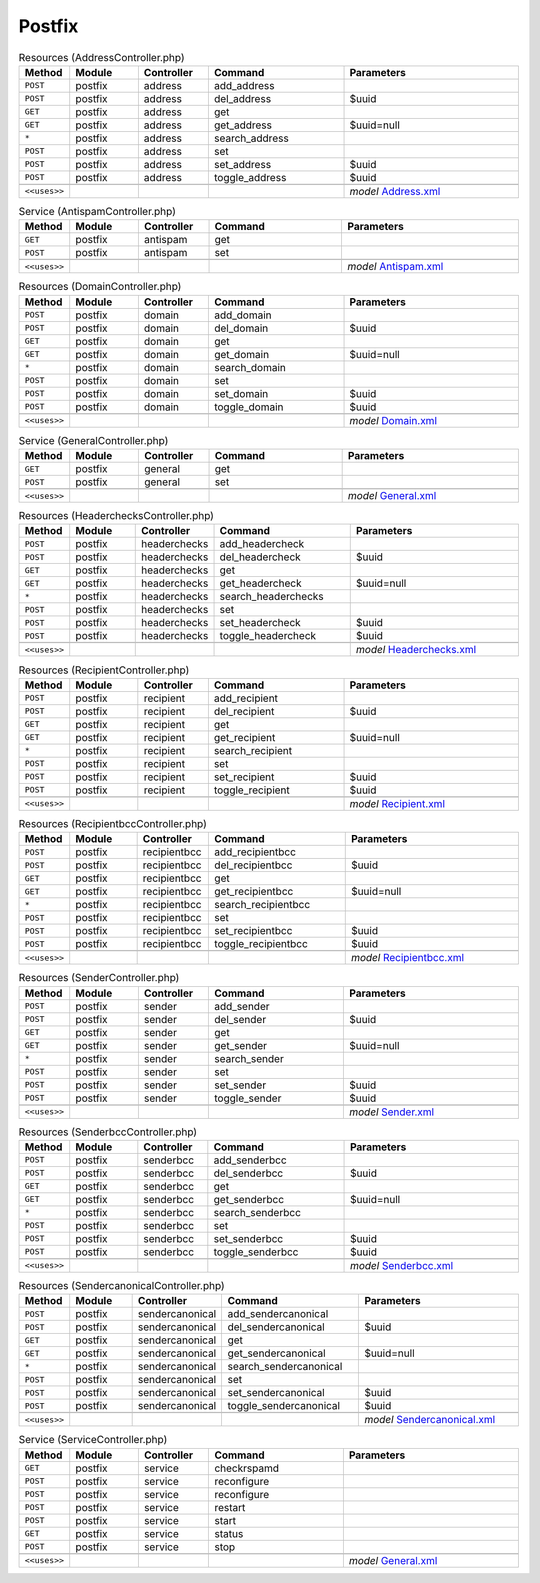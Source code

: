 Postfix
~~~~~~~

.. csv-table:: Resources (AddressController.php)
   :header: "Method", "Module", "Controller", "Command", "Parameters"
   :widths: 4, 15, 15, 30, 40

    "``POST``","postfix","address","add_address",""
    "``POST``","postfix","address","del_address","$uuid"
    "``GET``","postfix","address","get",""
    "``GET``","postfix","address","get_address","$uuid=null"
    "``*``","postfix","address","search_address",""
    "``POST``","postfix","address","set",""
    "``POST``","postfix","address","set_address","$uuid"
    "``POST``","postfix","address","toggle_address","$uuid"

    "``<<uses>>``", "", "", "", "*model* `Address.xml <https://github.com/opnsense/plugins/blob/master/mail/postfix/src/opnsense/mvc/app/models/OPNsense/Postfix/Address.xml>`__"

.. csv-table:: Service (AntispamController.php)
   :header: "Method", "Module", "Controller", "Command", "Parameters"
   :widths: 4, 15, 15, 30, 40

    "``GET``","postfix","antispam","get",""
    "``POST``","postfix","antispam","set",""

    "``<<uses>>``", "", "", "", "*model* `Antispam.xml <https://github.com/opnsense/plugins/blob/master/mail/postfix/src/opnsense/mvc/app/models/OPNsense/Postfix/Antispam.xml>`__"

.. csv-table:: Resources (DomainController.php)
   :header: "Method", "Module", "Controller", "Command", "Parameters"
   :widths: 4, 15, 15, 30, 40

    "``POST``","postfix","domain","add_domain",""
    "``POST``","postfix","domain","del_domain","$uuid"
    "``GET``","postfix","domain","get",""
    "``GET``","postfix","domain","get_domain","$uuid=null"
    "``*``","postfix","domain","search_domain",""
    "``POST``","postfix","domain","set",""
    "``POST``","postfix","domain","set_domain","$uuid"
    "``POST``","postfix","domain","toggle_domain","$uuid"

    "``<<uses>>``", "", "", "", "*model* `Domain.xml <https://github.com/opnsense/plugins/blob/master/mail/postfix/src/opnsense/mvc/app/models/OPNsense/Postfix/Domain.xml>`__"

.. csv-table:: Service (GeneralController.php)
   :header: "Method", "Module", "Controller", "Command", "Parameters"
   :widths: 4, 15, 15, 30, 40

    "``GET``","postfix","general","get",""
    "``POST``","postfix","general","set",""

    "``<<uses>>``", "", "", "", "*model* `General.xml <https://github.com/opnsense/plugins/blob/master/mail/postfix/src/opnsense/mvc/app/models/OPNsense/Postfix/General.xml>`__"

.. csv-table:: Resources (HeaderchecksController.php)
   :header: "Method", "Module", "Controller", "Command", "Parameters"
   :widths: 4, 15, 15, 30, 40

    "``POST``","postfix","headerchecks","add_headercheck",""
    "``POST``","postfix","headerchecks","del_headercheck","$uuid"
    "``GET``","postfix","headerchecks","get",""
    "``GET``","postfix","headerchecks","get_headercheck","$uuid=null"
    "``*``","postfix","headerchecks","search_headerchecks",""
    "``POST``","postfix","headerchecks","set",""
    "``POST``","postfix","headerchecks","set_headercheck","$uuid"
    "``POST``","postfix","headerchecks","toggle_headercheck","$uuid"

    "``<<uses>>``", "", "", "", "*model* `Headerchecks.xml <https://github.com/opnsense/plugins/blob/master/mail/postfix/src/opnsense/mvc/app/models/OPNsense/Postfix/Headerchecks.xml>`__"

.. csv-table:: Resources (RecipientController.php)
   :header: "Method", "Module", "Controller", "Command", "Parameters"
   :widths: 4, 15, 15, 30, 40

    "``POST``","postfix","recipient","add_recipient",""
    "``POST``","postfix","recipient","del_recipient","$uuid"
    "``GET``","postfix","recipient","get",""
    "``GET``","postfix","recipient","get_recipient","$uuid=null"
    "``*``","postfix","recipient","search_recipient",""
    "``POST``","postfix","recipient","set",""
    "``POST``","postfix","recipient","set_recipient","$uuid"
    "``POST``","postfix","recipient","toggle_recipient","$uuid"

    "``<<uses>>``", "", "", "", "*model* `Recipient.xml <https://github.com/opnsense/plugins/blob/master/mail/postfix/src/opnsense/mvc/app/models/OPNsense/Postfix/Recipient.xml>`__"

.. csv-table:: Resources (RecipientbccController.php)
   :header: "Method", "Module", "Controller", "Command", "Parameters"
   :widths: 4, 15, 15, 30, 40

    "``POST``","postfix","recipientbcc","add_recipientbcc",""
    "``POST``","postfix","recipientbcc","del_recipientbcc","$uuid"
    "``GET``","postfix","recipientbcc","get",""
    "``GET``","postfix","recipientbcc","get_recipientbcc","$uuid=null"
    "``*``","postfix","recipientbcc","search_recipientbcc",""
    "``POST``","postfix","recipientbcc","set",""
    "``POST``","postfix","recipientbcc","set_recipientbcc","$uuid"
    "``POST``","postfix","recipientbcc","toggle_recipientbcc","$uuid"

    "``<<uses>>``", "", "", "", "*model* `Recipientbcc.xml <https://github.com/opnsense/plugins/blob/master/mail/postfix/src/opnsense/mvc/app/models/OPNsense/Postfix/Recipientbcc.xml>`__"

.. csv-table:: Resources (SenderController.php)
   :header: "Method", "Module", "Controller", "Command", "Parameters"
   :widths: 4, 15, 15, 30, 40

    "``POST``","postfix","sender","add_sender",""
    "``POST``","postfix","sender","del_sender","$uuid"
    "``GET``","postfix","sender","get",""
    "``GET``","postfix","sender","get_sender","$uuid=null"
    "``*``","postfix","sender","search_sender",""
    "``POST``","postfix","sender","set",""
    "``POST``","postfix","sender","set_sender","$uuid"
    "``POST``","postfix","sender","toggle_sender","$uuid"

    "``<<uses>>``", "", "", "", "*model* `Sender.xml <https://github.com/opnsense/plugins/blob/master/mail/postfix/src/opnsense/mvc/app/models/OPNsense/Postfix/Sender.xml>`__"

.. csv-table:: Resources (SenderbccController.php)
   :header: "Method", "Module", "Controller", "Command", "Parameters"
   :widths: 4, 15, 15, 30, 40

    "``POST``","postfix","senderbcc","add_senderbcc",""
    "``POST``","postfix","senderbcc","del_senderbcc","$uuid"
    "``GET``","postfix","senderbcc","get",""
    "``GET``","postfix","senderbcc","get_senderbcc","$uuid=null"
    "``*``","postfix","senderbcc","search_senderbcc",""
    "``POST``","postfix","senderbcc","set",""
    "``POST``","postfix","senderbcc","set_senderbcc","$uuid"
    "``POST``","postfix","senderbcc","toggle_senderbcc","$uuid"

    "``<<uses>>``", "", "", "", "*model* `Senderbcc.xml <https://github.com/opnsense/plugins/blob/master/mail/postfix/src/opnsense/mvc/app/models/OPNsense/Postfix/Senderbcc.xml>`__"

.. csv-table:: Resources (SendercanonicalController.php)
   :header: "Method", "Module", "Controller", "Command", "Parameters"
   :widths: 4, 15, 15, 30, 40

    "``POST``","postfix","sendercanonical","add_sendercanonical",""
    "``POST``","postfix","sendercanonical","del_sendercanonical","$uuid"
    "``GET``","postfix","sendercanonical","get",""
    "``GET``","postfix","sendercanonical","get_sendercanonical","$uuid=null"
    "``*``","postfix","sendercanonical","search_sendercanonical",""
    "``POST``","postfix","sendercanonical","set",""
    "``POST``","postfix","sendercanonical","set_sendercanonical","$uuid"
    "``POST``","postfix","sendercanonical","toggle_sendercanonical","$uuid"

    "``<<uses>>``", "", "", "", "*model* `Sendercanonical.xml <https://github.com/opnsense/plugins/blob/master/mail/postfix/src/opnsense/mvc/app/models/OPNsense/Postfix/Sendercanonical.xml>`__"

.. csv-table:: Service (ServiceController.php)
   :header: "Method", "Module", "Controller", "Command", "Parameters"
   :widths: 4, 15, 15, 30, 40

    "``GET``","postfix","service","checkrspamd",""
    "``POST``","postfix","service","reconfigure",""
    "``POST``","postfix","service","reconfigure",""
    "``POST``","postfix","service","restart",""
    "``POST``","postfix","service","start",""
    "``GET``","postfix","service","status",""
    "``POST``","postfix","service","stop",""

    "``<<uses>>``", "", "", "", "*model* `General.xml <https://github.com/opnsense/plugins/blob/master/mail/postfix/src/opnsense/mvc/app/models/OPNsense/Postfix/General.xml>`__"
